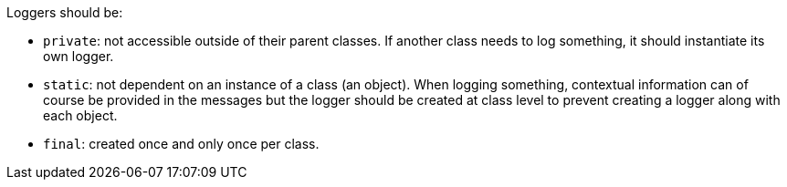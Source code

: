 Loggers should be:

* `+private+`: not accessible outside of their parent classes. If another class needs to log something, it should instantiate its own logger.
* `+static+`: not dependent on an instance of a class (an object). When logging something, contextual information can of course be provided in the messages but the logger should be created at class level to prevent creating a logger along with each object.
* `+final+`: created once and only once per class.
